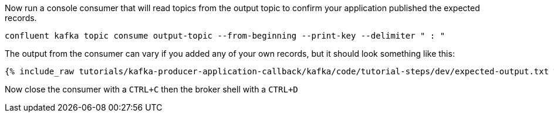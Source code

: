 Now run a console consumer that will read topics from the output topic to confirm your application published the expected records.

```
confluent kafka topic consume output-topic --from-beginning --print-key --delimiter " : "
```

The output from the consumer can vary if you added any of your own records, but it should look something like this:

++++
<pre class="snippet"><code class="shell">{% include_raw tutorials/kafka-producer-application-callback/kafka/code/tutorial-steps/dev/expected-output.txt %}</code></pre>
++++


Now close the consumer with a `CTRL+C` then the broker shell with a `CTRL+D`